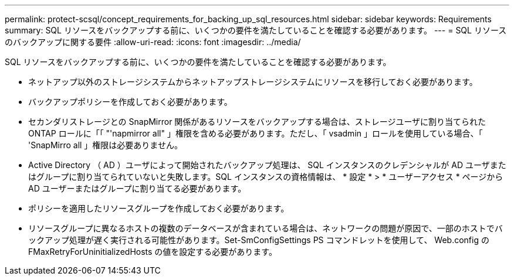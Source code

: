 ---
permalink: protect-scsql/concept_requirements_for_backing_up_sql_resources.html 
sidebar: sidebar 
keywords: Requirements 
summary: SQL リソースをバックアップする前に、いくつかの要件を満たしていることを確認する必要があります。 
---
= SQL リソースのバックアップに関する要件
:allow-uri-read: 
:icons: font
:imagesdir: ../media/


[role="lead"]
SQL リソースをバックアップする前に、いくつかの要件を満たしていることを確認する必要があります。

* ネットアップ以外のストレージシステムからネットアップストレージシステムにリソースを移行しておく必要があります。
* バックアップポリシーを作成しておく必要があります。
* セカンダリストレージとの SnapMirror 関係があるリソースをバックアップする場合は、ストレージユーザに割り当てられた ONTAP ロールに「「 "'napmirror all" 」権限を含める必要があります。ただし、「 vsadmin 」ロールを使用している場合、「 'SnapMirro all 」権限は必要ありません。
* Active Directory （ AD ）ユーザによって開始されたバックアップ処理は、 SQL インスタンスのクレデンシャルが AD ユーザまたはグループに割り当てられていないと失敗します。SQL インスタンスの資格情報は、 * 設定 * > * ユーザーアクセス * ページから AD ユーザーまたはグループに割り当てる必要があります。
* ポリシーを適用したリソースグループを作成しておく必要があります。
* リソースグループに異なるホストの複数のデータベースが含まれている場合は、ネットワークの問題が原因で、一部のホストでバックアップ処理が遅く実行される可能性があります。Set-SmConfigSettings PS コマンドレットを使用して、 Web.config の FMaxRetryForUninitializedHosts の値を設定する必要があります。

